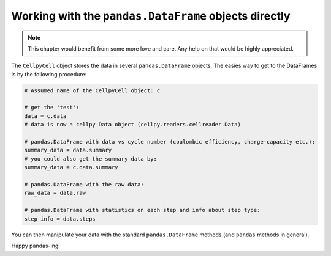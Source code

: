 Working with the ``pandas.DataFrame`` objects directly
======================================================

.. note:: This chapter would benefit from some more love and care. Any help
    on that would be highly appreciated.

The ``CellpyCell`` object stores the data in several ``pandas.DataFrame`` objects.
The easies way to get to the DataFrames is by the following procedure:

.. code-block:: python

    # Assumed name of the CellpyCell object: c

    # get the 'test':
    data = c.data
    # data is now a cellpy Data object (cellpy.readers.cellreader.Data)

    # pandas.DataFrame with data vs cycle number (coulombic efficiency, charge-capacity etc.):
    summary_data = data.summary
    # you could also get the summary data by:
    summary_data = c.data.summary

    # pandas.DataFrame with the raw data:
    raw_data = data.raw

    # pandas.DataFrame with statistics on each step and info about step type:
    step_info = data.steps


You can then manipulate your data with the standard ``pandas.DataFrame`` methods
(and ``pandas`` methods in general).

Happy pandas-ing!
